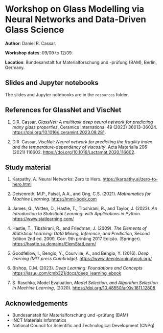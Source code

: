 * Workshop on Glass Modelling via Neural Networks and Data-Driven Glass Science

*Author*: Daniel R. Cassar.

*Workshop dates*: 09/09 to 12/09.

*Location*: Bundesanstalt für Materialforschung und -prüfung (BAM), Berlin, Germany.

** Slides and Jupyter notebooks

The slides and Jupyter notebooks are in the ~resources~ folder.

** References for GlassNet and ViscNet

1. D.R. Cassar, /GlassNet: A multitask deep neural network for predicting many glass properties/, Ceramics International 49 (2023) 36013–36024. https://doi.org/10.1016/j.ceramint.2023.08.281.

2. D.R. Cassar, /ViscNet: Neural network for predicting the fragility index and the temperature-dependency of viscosity/, Acta Materialia 206 (2021) 116602. https://doi.org/10.1016/j.actamat.2020.116602.

** Study material

1. Karpathy, A. Neural Networks: Zero to Hero. https://karpathy.ai/zero-to-hero.html

2. Deisenroth, M.P., Faisal, A.A., and Ong, C.S. (2021). /Mathematics for Machine Learning/. https://mml-book.com

3. James, G., Witten, D., Hastie, T., Tibshirani, R., and Taylor, J. (2023). /An Introduction to Statistical Learning: with Applications in Python/. https://www.statlearning.com/

4. Hastie, T., Tibshirani, R., and Friedman, J. (2009). /The Elements of Statistical Learning: Data Mining, Inference, and Prediction/, Second Edition 2nd ed. 2009, Corr. 9th printing 2017 Edição. (Springer). https://hastie.su.domains/ElemStatLearn/

5. Goodfellow, I., Bengio, Y., Courville, A., and Bengio, Y. (2016). /Deep learning (MIT press Cambridge)/. https://www.deeplearningbook.org/

6. Bishop, C.M. (2023). /Deep Learning: Foundations and Concepts/  https://issuu.com/cmb321/docs/deep_learning_ebook

7. S. Raschka, Model Evaluation, /Model Selection, and Algorithm Selection in Machine Learning/, (2020). https://doi.org/10.48550/arXiv.1811.12808.

** Acknowledgements

+ Bundesanstalt für Materialforschung und -prüfung (BAM)
+ INCT Materials Informatics
+ National Council for Scientific and Technological Development (CNPq)
